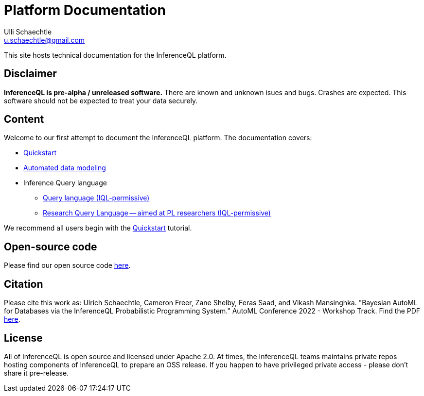 = Platform Documentation
Ulli Schaechtle <u.schaechtle@gmail.com>

This site hosts technical documentation for the InferenceQL platform.

== Disclaimer

**InferenceQL is pre-alpha / unreleased software.** There are known and unknown isues and bugs. Crashes are expected.  This software should not be expected to treat your data securely.

== Content

Welcome to our first attempt to document the InferenceQL platform. The
documentation covers:

* xref:auto-modeling::quick-start.adoc[Quickstart]

* xref:auto-modeling::auto-modeling.adoc[Automated data modeling]

* Inference Query language
** xref:query::iql-permissive.adoc[Query language (IQL-permissive)]
** xref:query::iql-permissive.adoc[Research Query Language -- aimed at PL researchers (IQL-permissive)]

We recommend all users begin with the xref:auto-modeling::quick-start.adoc[Quickstart] tutorial.

== Open-source code

Please find our open source code https://github.com/OpenIQL[here].

== Citation

Please cite this work as: Ulrich Schaechtle, Cameron Freer, Zane Shelby, Feras Saad, and Vikash Mansinghka. "Bayesian
AutoML for Databases via the InferenceQL Probabilistic Programming System."
AutoML Conference 2022 - Workshop Track. Find the PDF https://2022.automl.cc/wp-content/uploads/2022/07/bayesian_automl_for_databases_.pdf[here].

== License

All of InferenceQL is open source and licensed under Apache 2.0. At times, the
InferenceQL teams maintains private repos hosting components of InferenceQL to
prepare an OSS release. If you happen to have privileged private access -
please don't share it pre-release.


